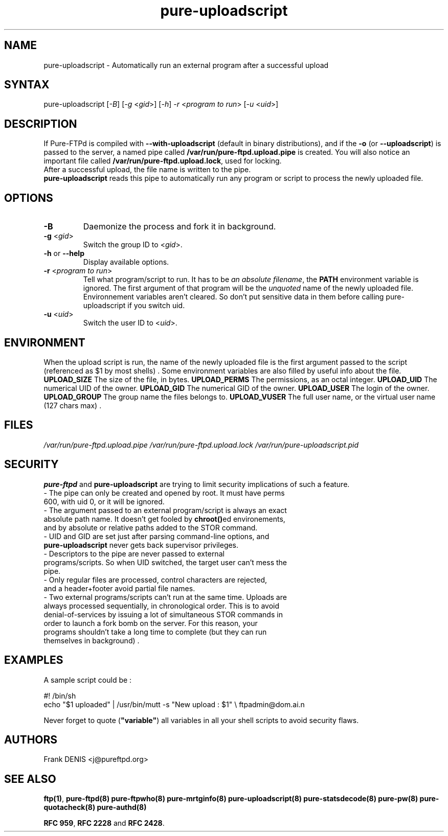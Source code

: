 .TH "pure-uploadscript" "8" "1.0.2" "Pure-FTPd team" "Pure-FTPd"
.SH "NAME"
.LP 
pure\-uploadscript \- Automatically run an external program after a successful upload
.SH "SYNTAX"
.LP 
pure\-uploadscript [\fI\-B\fP] [\fI\-g\fP <\fIgid\fP>] [\fI\-h\fP] \fI\-r\fP <\fIprogram to run\fP> [\fI\-u\fP <\fIuid\fP>]
.SH "DESCRIPTION"
.LP 
If Pure\-FTPd is compiled with \fB\-\-with\-uploadscript\fR (default in binary distributions), and if the \fB\-o\fR (or \fB\-\-uploadscript\fR) is passed to the server, a named pipe called \fB/var/run/pure\-ftpd.upload.pipe\fR is created. You will also notice an important file called \fB/var/run/pure\-ftpd.upload.lock\fR, used for locking.
.br 
After a successful upload, the file name is written to the pipe.
.br 
\fBpure\-uploadscript\fR reads this pipe to automatically run any program or script to process the newly uploaded file.
.SH "OPTIONS"
.LP 
.TP 
\fB\-B\fR
Daemonize the process and fork it in background.
.TP 
\fB\-g\fR <\fIgid\fP>
Switch the group ID to <\fIgid\fP>.
.TP 
\fB\-h\fR or \fB\-\-help\fR
Display available options.
.TP 
\fB\-r\fR <\fIprogram to run\fP>
Tell what program/script to run. It has to be \fIan absolute filename\fR, the \fBPATH\fR environment variable is ignored.
The first argument of that program will be the \fIunquoted\fR name of the newly uploaded file.
Environnement variables aren't cleared. So don't put sensitive data in them before calling pure\-uploadscript if you switch uid.
.TP 
\fB\-u\fR <\fIuid\fP>
Switch the user ID to <\fIuid\fP>.
.SH "ENVIRONMENT"
.LP
When the upload script is run, the name of the newly uploaded file is the
first argument passed to the script (referenced as $1 by most shells) . Some
environment variables are also filled by useful info about the file.
\fB\UPLOAD_SIZE\fR
The size of the file, in bytes.
\fB\UPLOAD_PERMS\fR
The permissions, as an octal integer.
\fB\UPLOAD_UID\fR
The numerical UID of the owner.
\fB\UPLOAD_GID\fR
The numerical GID of the owner.
\fB\UPLOAD_USER\fR
The login of the owner.
\fB\UPLOAD_GROUP\fR
The group name the files belongs to.
\fB\UPLOAD_VUSER\fR
The full user name, or the virtual user name (127 chars max) .
.SH "FILES"
.LP 
\fI/var/run/pure\-ftpd.upload.pipe\fP 
\fI/var/run/pure\-ftpd.upload.lock\fP 
\fI/var/run/pure\-uploadscript.pid\fP 
.SH "SECURITY"
.LP 
\fBpure\-ftpd\fR and \fBpure\-uploadscript\fR are trying to limit security implications of such a feature.
.TP 
\- The pipe can only be created and opened by root. It must have perms 600, with uid 0, or it will be ignored.
.TP 
\- The argument passed to an external program/script is always an exact absolute path name. It doesn't get fooled by \fBchroot()\fRed environements, and by absolute or relative paths added to the STOR command.
.TP 
\- UID and GID are set just after parsing command\-line options, and \fBpure\-uploadscript\fR never gets back supervisor privileges.
.TP 
\- Descriptors to the pipe are never passed to external programs/scripts. So when UID switched, the target user can't mess the pipe.
.TP 
\- Only regular files are processed, control characters are rejected, and a header+footer avoid partial file names.
.TP 
\- Two external programs/scripts can't run at the same time. Uploads are always processed sequentially, in chronological order. This is to avoid denial\-of\-services by issuing a lot of simultaneous STOR commands in order to launch a fork bomb on the server. For this reason, your programs shouldn't take a long time to complete (but they can run themselves in background) .
.TP 
.SH "EXAMPLES"
.LP 
A sample script could be :
.LP 
#! /bin/sh
.br 
echo "$1 uploaded" | /usr/bin/mutt \-s "New upload : $1" \\
ftpadmin@dom.ai.n
.LP 
Never forget to quote (\fB"variable"\fR) all variables in all your shell scripts to avoid security flaws.

.SH "AUTHORS"
.LP 
Frank DENIS <j@pureftpd.org>

.SH "SEE ALSO"
.BR "ftp(1)" ,
.BR "pure-ftpd(8)"
.BR "pure-ftpwho(8)"
.BR "pure-mrtginfo(8)"
.BR "pure-uploadscript(8)"
.BR "pure-statsdecode(8)"
.BR "pure-pw(8)"
.BR "pure-quotacheck(8)"
.BR "pure-authd(8)"

.BR "RFC 959" ,
.BR "RFC 2228" " and"
.BR "RFC 2428" .
